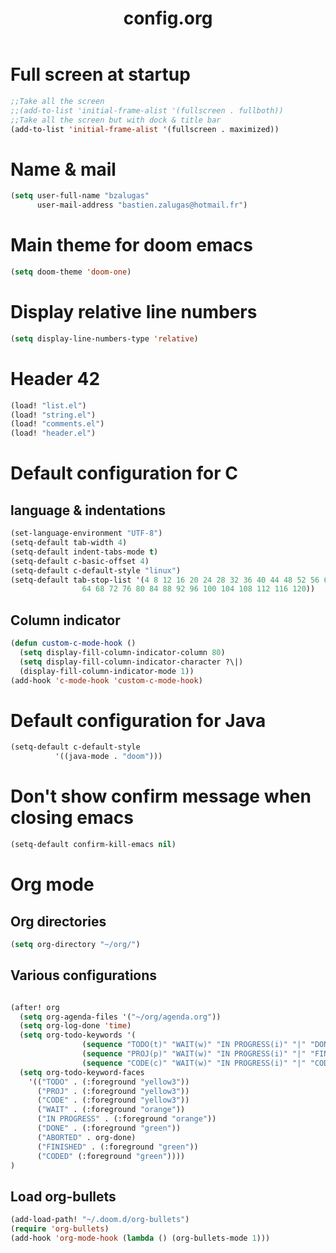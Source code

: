 #+title: config.org

* Full screen at startup
#+begin_src emacs-lisp
;;Take all the screen
;;(add-to-list 'initial-frame-alist '(fullscreen . fullboth))
;;Take all the screen but with dock & title bar
(add-to-list 'initial-frame-alist '(fullscreen . maximized))
#+end_src
* Name & mail
#+begin_src emacs-lisp
(setq user-full-name "bzalugas"
      user-mail-address "bastien.zalugas@hotmail.fr")
#+end_src
* Main theme for doom emacs
#+begin_src emacs-lisp
(setq doom-theme 'doom-one)
#+end_src
* Display relative line numbers
#+begin_src emacs-lisp
(setq display-line-numbers-type 'relative)
#+end_src
* Header 42
#+begin_src emacs-lisp
(load! "list.el")
(load! "string.el")
(load! "comments.el")
(load! "header.el")
#+end_src
* Default configuration for C
** language & indentations
#+begin_src emacs-lisp
(set-language-environment "UTF-8")
(setq-default tab-width 4)
(setq-default indent-tabs-mode t)
(setq-default c-basic-offset 4)
(setq-default c-default-style "linux")
(setq-default tab-stop-list '(4 8 12 16 20 24 28 32 36 40 44 48 52 56 60
	  		    64 68 72 76 80 84 88 92 96 100 104 108 112 116 120))
#+end_src
** Column indicator
#+begin_src emacs-lisp
(defun custom-c-mode-hook ()
  (setq display-fill-column-indicator-column 80)
  (setq display-fill-column-indicator-character ?\|)
  (display-fill-column-indicator-mode 1))
(add-hook 'c-mode-hook 'custom-c-mode-hook)
#+end_src
* Default configuration for Java
#+begin_src emacs-lisp
(setq-default c-default-style
	      '((java-mode . "doom")))
#+end_src
* Don't show confirm message when closing emacs
#+begin_src emacs-lisp
(setq-default confirm-kill-emacs nil)
#+end_src

* Org mode
** Org directories
#+begin_src emacs-lisp
(setq org-directory "~/org/")
#+end_src
** Various configurations
#+begin_src emacs-lisp

(after! org
  (setq org-agenda-files '("~/org/agenda.org"))
  (setq org-log-done 'time)
  (setq org-todo-keywords '(
			    (sequence "TODO(t)" "WAIT(w)" "IN PROGRESS(i)" "|" "DONE(d)" "ABORTED(a)")
			    (sequence "PROJ(p)" "WAIT(w)" "IN PROGRESS(i)" "|" "FINISHED(s)" "ABORTED(a)")
			    (sequence "CODE(c)" "WAIT(w)" "IN PROGRESS(i)" "|" "CODED(d)" "ABORTED(a)")))
  (setq org-todo-keyword-faces
	'(("TODO" . (:foreground "yellow3"))
	  ("PROJ" . (:foreground "yellow3"))
	  ("CODE" . (:foreground "yellow3"))
	  ("WAIT" . (:foreground "orange"))
	  ("IN PROGRESS" . (:foreground "orange"))
	  ("DONE" . (:foreground "green"))
	  ("ABORTED" . org-done)
	  ("FINISHED" . (:foreground "green"))
	  ("CODED" (:foreground "green"))))
)
#+end_src
# ** Export parameters
# #+begin_src emacs-lisp
# (setq org-export-with-tags
# #+end_src
** Load org-bullets
#+begin_src emacs-lisp
(add-load-path! "~/.doom.d/org-bullets")
(require 'org-bullets)
(add-hook 'org-mode-hook (lambda () (org-bullets-mode 1)))
#+end_src
